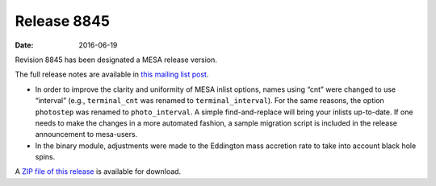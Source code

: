 ============
Release 8845
============

:Date:   2016-06-19

Revision 8845 has been designated a MESA release version.

The full release notes are available in `this mailing list
post <https://lists.mesastar.org/pipermail/mesa-users/2016-June/006691.html>`__.

-  In order to improve the clarity and uniformity of MESA inlist
   options, names using “cnt” were changed to use “interval” (e.g.,
   ``terminal_cnt`` was renamed to ``terminal_interval``). For the same
   reasons, the option ``photostep`` was renamed to ``photo_interval``.
   A simple find-and-replace will bring your inlists up-to-date. If one
   needs to make the changes in a more automated fashion, a sample
   migration script is included in the release announcement to
   mesa-users.

-  In the binary module, adjustments were made to the Eddington mass
   accretion rate to take into account black hole spins.

A `ZIP file of this
release <http://sourceforge.net/projects/mesa/files/releases/mesa-r8845.zip/download>`__
is available for download.
